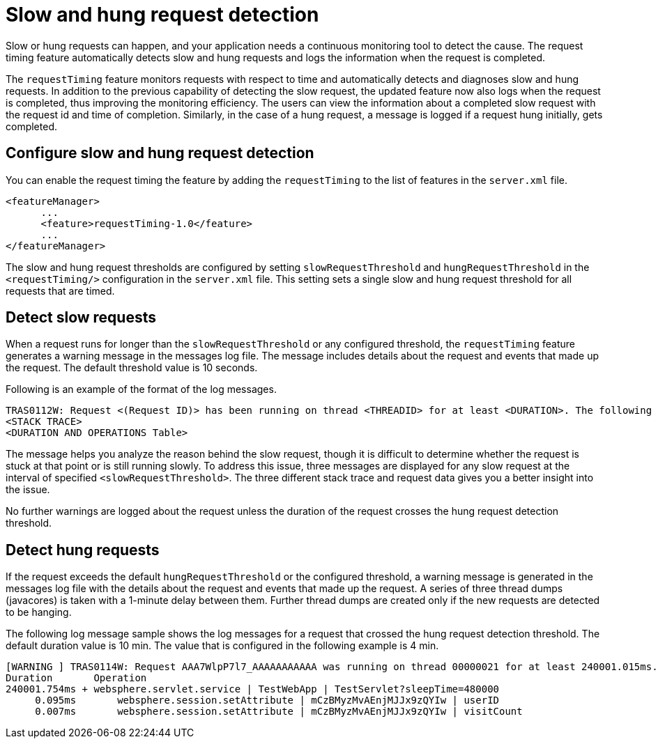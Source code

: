 :page-layout: general-reference
:page-type: general
:page-description: The request timing feature automatically detects slow requests and logs the information when the request is completed.
:page-categories: MicroProfile
:seo-title: The request timing feature automatically detects slow and hung requests
:seo-description: The request timing feature automatically detects slow and hung requests and logs the information when the request is completed.
= Slow and hung request detection

Slow or hung requests can happen, and your application needs a continuous monitoring tool to detect the cause.
The request timing feature automatically detects slow  and hung requests and logs the information when the request is completed.

The `requestTiming` feature monitors requests with respect to time and automatically detects and diagnoses slow and hung requests.
In addition to the previous capability of detecting the slow request, the updated feature now also logs when the request is completed, thus improving the monitoring efficiency.
The users can view the information about a completed slow request with the request id and time of completion.
Similarly, in the case of a hung request, a message is logged if a request hung initially, gets completed.

== Configure slow and hung request detection

You can enable the request timing the feature by adding the `requestTiming` to the list of features in the `server.xml` file.

[source,java]
----
<featureManager>
      ...
      <feature>requestTiming-1.0</feature>
      ...
</featureManager>
----

The slow and hung request thresholds are configured by setting `slowRequestThreshold` and `hungRequestThreshold` in the `<requestTiming/>` configuration in the `server.xml` file.
This setting sets a single slow and hung request threshold for all requests that are timed.

== Detect slow requests

When a request runs for longer than the `slowRequestThreshold` or any configured threshold, the `requestTiming` feature generates a warning message in the messages log file.
The message includes details about the request and events that made up the request.
The default threshold value is 10 seconds.

Following is an example of the format of the log messages.

[source,java]
----
TRAS0112W: Request <(Request ID)> has been running on thread <THREADID> for at least <DURATION>. The following stack trace shows what this thread is currently running.
<STACK TRACE>
<DURATION AND OPERATIONS Table>
----

The message helps you analyze the reason behind the slow request, though it is difficult to determine whether the request is stuck at that point or is still running slowly.
To address this issue, three messages are displayed for any slow request at the interval of specified `<slowRequestThreshold>`.
The three different stack trace and request data gives you a better insight into the issue.

No further warnings are logged about the request unless the duration of the request crosses the hung request detection threshold.

== Detect hung requests

If the request exceeds the default `hungRequestThreshold` or the configured threshold, a warning message is generated in the messages log file with the details about the request and events that made up the request.
A series of three thread dumps (javacores) is taken with a 1-minute delay between them.
Further thread dumps are created only if the new requests are detected to be hanging.

The following log message sample shows the log messages for a request that crossed the hung request detection threshold.
The default duration value is 10 min.
The value that is configured in the following example is 4 min.

[source,java]
----
[WARNING ] TRAS0114W: Request AAA7WlpP7l7_AAAAAAAAAAA was running on thread 00000021 for at least 240001.015ms. The following table shows the events that have run during this request.
Duration       Operation
240001.754ms + websphere.servlet.service | TestWebApp | TestServlet?sleepTime=480000
     0.095ms       websphere.session.setAttribute | mCzBMyzMvAEnjMJJx9zQYIw | userID
     0.007ms       websphere.session.setAttribute | mCzBMyzMvAEnjMJJx9zQYIw | visitCount
----
